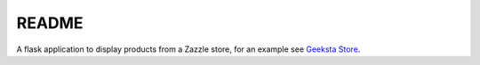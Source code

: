 README
======

A flask application to display products from a Zazzle store, for an example see `Geeksta Store`_.

.. _`Geeksta Store`: http://store.geeksta.net/
